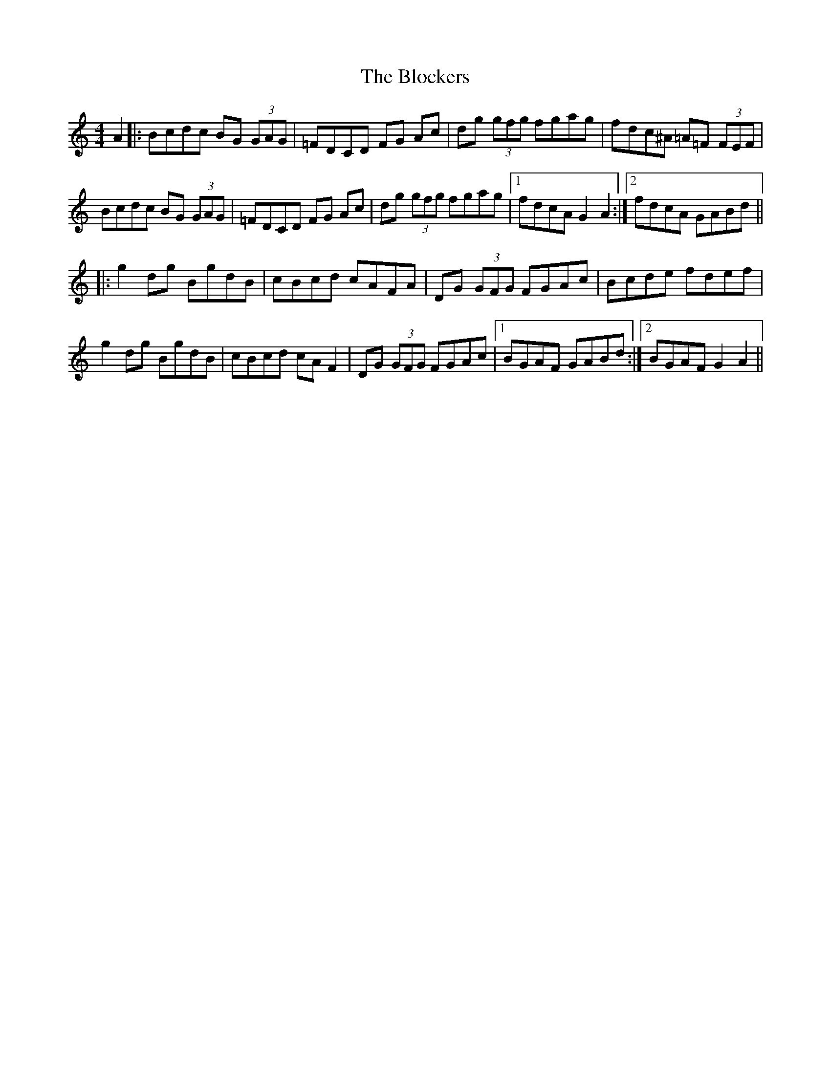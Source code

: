 X: 4085
T: Blockers, The
R: reel
M: 4/4
K: Gmixolydian
A2|:Bcdc BG (3GAG|=FDCD FG Ac|dg (3gfg fgag|fdc^A =A=F (3FEF|
Bcdc BG (3GAG|=FDCD FG Ac|dg (3gfg fgag|1 fdcA G2 A2:|2 fdcA GABd||
|:g2 dg BgdB|cBcd cAFA|DG (3GFG FGAc|Bcde fdef|
g2 dg BgdB|cBcd cA F2|DG (3GFG FGAc|1 BGAF GABd:|2 BGAF G2 A2||


